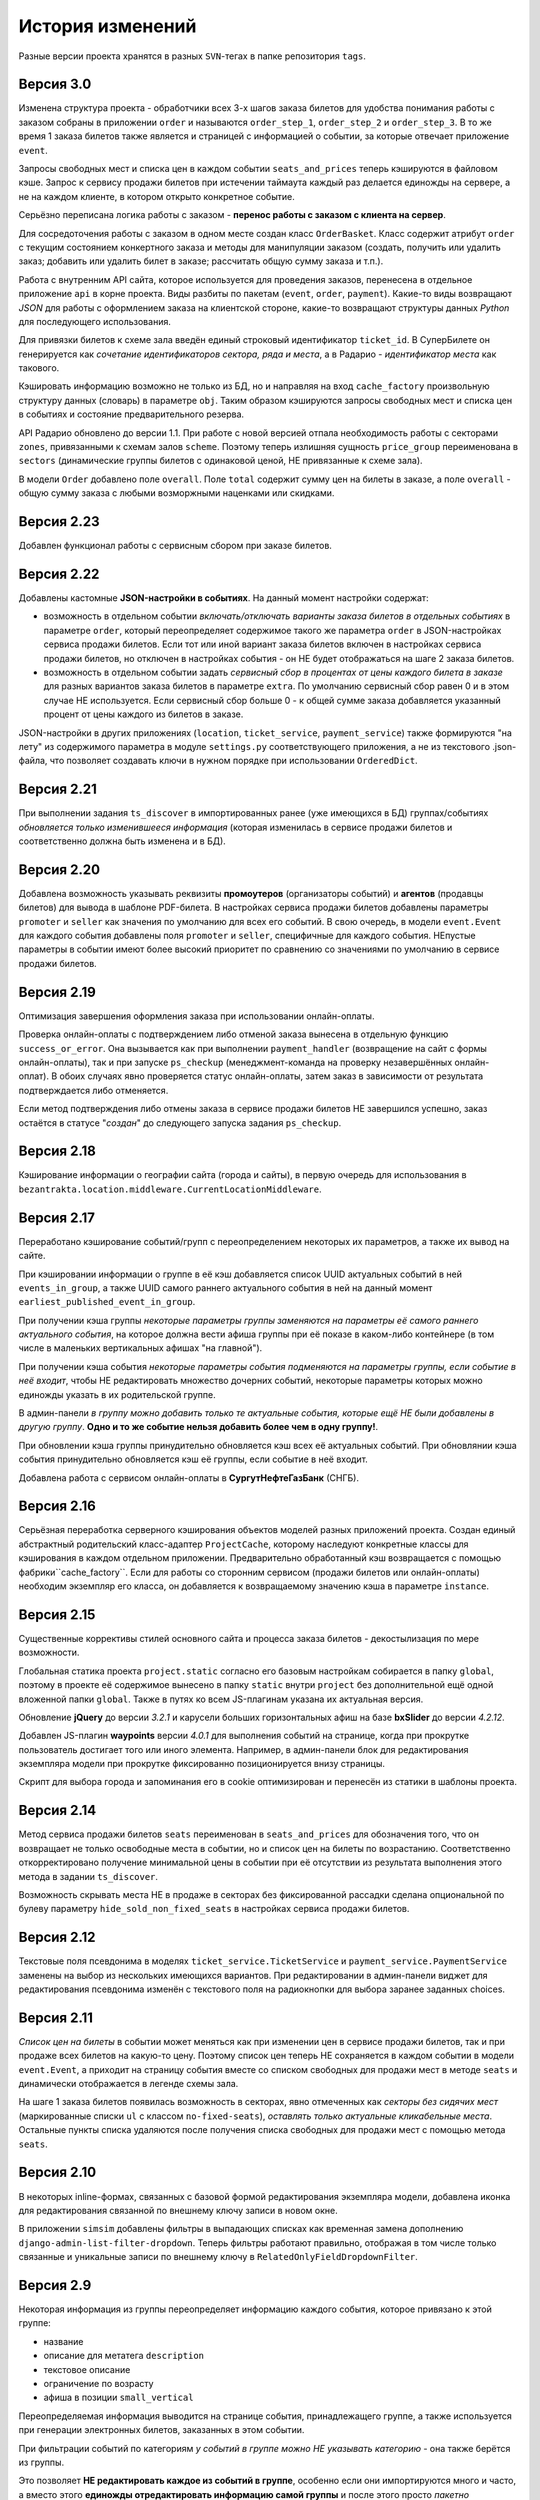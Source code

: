 История изменений
=================

Разные версии проекта хранятся в разных ``SVN``-тегах в папке репозитория ``tags``.

Версия 3.0
-----------
Изменена структура проекта - обработчики всех 3-х шагов заказа билетов для удобства понимания работы с заказом собраны в приложении ``order`` и называются ``order_step_1``, ``order_step_2`` и ``order_step_3``. В то же время 1 заказа билетов также является и страницей с информацией о событии, за которые отвечает приложение ``event``.

Запросы свободных мест и списка цен в каждом событии ``seats_and_prices`` теперь кэшируются в файловом кэше. Запрос к сервису продажи билетов при истечении таймаута каждый раз делается единожды на сервере, а не на каждом клиенте, в котором открыто конкретное событие.

Серьёзно переписана логика работы с заказом - **перенос работы с заказом с клиента на сервер**.

Для сосредоточения работы с заказом в одном месте создан класс ``OrderBasket``. Класс содержит атрибут ``order`` с текущим состоянием конкертного заказа и методы для манипуляции заказом (создать, получить или удалить заказ; добавить или удалить билет в заказе; рассчитать общую сумму заказа и т.п.).

Работа с внутренним API сайта, которое используется для проведения заказов, перенесена в отдельное приложение ``api`` в корне проекта. Виды разбиты по пакетам (``event``, ``order``, ``payment``). Какие-то виды возвращают *JSON* для работы с оформлением заказа на клиентской стороне, какие-то возвращают структуры данных *Python* для последующего использования.

Для привязки билетов к схеме зала введён единый строковый идентификатор ``ticket_id``. В СуперБилете он генерируется как *сочетание идентификаторов сектора, ряда и места*, а в Радарио - *идентификатор места* как такового.

Кэшировать информацию возможно не только из БД, но и направляя на вход ``cache_factory`` произвольную структуру данных (словарь) в параметре ``obj``. Таким образом кэшируются запросы свободных мест и списка цен в событиях и состояние предварительного резерва.

API Радарио обновлено до версии 1.1. При работе с новой версией отпала необходимость работы с секторами ``zones``, привязанными к схемам залов ``scheme``. Поэтому теперь излишняя сущность ``price_group`` переименована в ``sectors`` (динамические группы билетов с одинаковой ценой, НЕ привязанные к схеме зала).

В модели ``Order`` добавлено поле ``overall``. Поле ``total`` содержит сумму цен на билеты в заказе, а поле ``overall`` - общую сумму заказа с любыми возморжными наценками или скидками.

Версия 2.23
-----------
Добавлен функционал работы с сервисным сбором при заказе билетов.

Версия 2.22
-----------
Добавлены кастомные **JSON-настройки в событиях**. На данный момент настройки содержат:

* возможность в отдельном событии *включать/отключать варианты заказа билетов в отдельных событиях* в параметре ``order``, который переопределяет содержимое такого же параметра ``order`` в JSON-настройках сервиса продажи билетов. Если тот или иной вариант заказа билетов включен в настройках сервиса продажи билетов, но отключен в настройках события - он НЕ будет отображаться на шаге 2 заказа билетов.
* возможность в отдельном событии задать *сервисный сбор в процентах от цены каждого билета в заказе* для разных вариантов заказа билетов в параметре ``extra``. По умолчанию сервисный сбор равен 0 и в этом случае НЕ используется. Если сервисный сбор больше 0 - к общей сумме заказа добавляется указанный процент от цены каждого из билетов в заказе.

JSON-настройки в других приложениях (``location``, ``ticket_service``, ``payment_service``) также формируются "на лету" из содержимого параметра в модуле ``settings.py`` соответствующего приложения, а не из текстового .json-файла, что позволяет создавать ключи в нужном порядке при использовании ``OrderedDict``.

Версия 2.21
-----------
При выполнении задания ``ts_discover`` в импортированных ранее (уже имеющихся в БД) группах/событиях *обновляется только изменившееся информация* (которая изменилась в сервисе продажи билетов и соответственно должна быть изменена и в БД).

Версия 2.20
-----------
Добавлена возможность указывать реквизиты **промоутеров** (организаторы событий) и **агентов** (продавцы билетов) для вывода в шаблоне PDF-билета. В настройках сервиса продажи билетов добавлены параметры ``promoter`` и ``seller`` как значения по умолчанию для всех его событий. В свою очередь, в модели ``event.Event`` для каждого события добавлены поля ``promoter`` и ``seller``, специфичные для каждого события. НЕпустые параметры в событии имеют более высокий приоритет по сравнению со значениями по умолчанию в сервисе продажи билетов.

Версия 2.19
-----------
Оптимизация завершения оформления заказа при использовании онлайн-оплаты.

Проверка онлайн-оплаты с подтверждением либо отменой заказа вынесена в отдельную функцию ``success_or_error``. Она вызывается как при выполнении ``payment_handler`` (возвращение на сайт с формы онлайн-оплаты), так и при запуске ``ps_checkup`` (менеджмент-команда на проверку незавершённых онлайн-оплат). В обоих случаях явно проверяется статус онлайн-оплаты, затем заказ в зависимости от результата подтверждается либо отменяется.

Если метод подтверждения либо отмены заказа в сервисе продажи билетов НЕ завершился успешно, заказ остаётся в статусе "*создан*" до следующего запуска задания ``ps_checkup``.

Версия 2.18
-----------
Кэширование информации о географии сайта (города и сайты), в первую очередь для использования в ``bezantrakta.location.middleware.CurrentLocationMiddleware``.

Версия 2.17
-----------
Переработано кэширование событий/групп с переопределением некоторых их параметров, а также их вывод на сайте.

При кэшировании информации о группе в её кэш добавляется список UUID актуальных событий в ней ``events_in_group``, а также UUID самого раннего актуального события в ней на данный момент ``earliest_published_event_in_group``.

При получении кэша группы *некоторые параметры группы заменяются на параметры её самого раннего актуального события*, на которое должна вести афиша группы при её показе в каком-либо контейнере (в том числе в маленьких вертикальных афишах "на главной").

При получении кэша события *некоторые параметры события подменяются на параметры группы, если событие в неё входит*, чтобы НЕ редактировать множество дочерних событий, некоторые параметры которых можно единожды указать в их родительской группе.

В админ-панели *в группу можно добавить только те актуальные события, которые ещё НЕ были добавлены в другую группу*. **Одно и то же событие нельзя добавить более чем в одну группу!**.

При обновлении кэша группы принудительно обновляется кэш всех её актуальных событий. При обновлянии кэша события принудительно обновляется кэш её группы, если событие в неё входит.

Добавлена работа с сервисом онлайн-оплаты в **СургутНефтеГазБанк** (СНГБ).

Версия 2.16
-----------
Серьёзная переработка серверного кэширования объектов моделей разных приложений проекта. Создан единый абстрактный родительский класс-адаптер ``ProjectCache``, которому наследуют конкретные классы для кэширования в каждом отдельном приложении. Предварительно обработанный кэш возвращается с помощью фабрики``cache_factory``. Если для работы со сторонним сервисом (продажи билетов или онлайн-оплаты) необходим экземпляр его класса, он добавляется к возвращаемому значению кэша в параметре ``instance``.

Версия 2.15
-----------
Существенные коррективы стилей основного сайта и процесса заказа билетов - декостылизация по мере возможности.

Глобальная статика проекта ``project.static`` согласно его базовым настройкам собирается в папку ``global``, поэтому в проекте её содержимое вынесено в папку ``static`` внутри ``project`` без дополнительной ещё одной вложенной папки ``global``. Также в путях ко всем JS-плагинам указана их актуальная версия.

Обновление **jQuery** до версии *3.2.1* и карусели больших горизонтальных афиш на базе **bxSlider** до версии *4.2.12*.

Добавлен JS-плагин **waypoints** версии *4.0.1* для выполнения событий на странице, когда при прокрутке пользователь достигает того или иного элемента. Например, в админ-панели блок для редактирования экземпляра модели при прокрутке фиксированно позиционируется внизу страницы.

Скрипт для выбора города и запоминания его в cookie оптимизирован и перенесён из статики в шаблоны проекта.

Версия 2.14
-----------
Метод сервиса продажи билетов ``seats`` переименован в ``seats_and_prices`` для обозначения того, что он возвращает не только освободные места в событии, но и список цен на билеты по возрастанию. Соответственно откорректировано получение минимальной цены в событии при её отсутствии из результата выполнения этого метода в задании ``ts_discover``.

Возможность скрывать места НЕ в продаже в секторах без фиксированной рассадки сделана опциональной по булеву параметру ``hide_sold_non_fixed_seats`` в настройках сервиса продажи билетов.

Версия 2.12
-----------
Текстовые поля псевдонима в моделях ``ticket_service.TicketService`` и ``payment_service.PaymentService`` заменены на выбор из нескольких имеющихся вариантов. При редактировании в админ-панели виджет для редактирования псевдонима изменён с текстового поля на радиокнопки для выбора заранее заданных choices.

Версия 2.11
-----------
*Список цен на билеты* в событии может меняться как при изменении цен в сервисе продажи билетов, так и при продаже всех билетов на какую-то цену. Поэтому список цен теперь НЕ сохраняется в каждом событии в модели ``event.Event``, а приходит на страницу события вместе со списком свободных для продажи мест в методе ``seats`` и динамически отображается в легенде схемы зала.

На шаге 1 заказа билетов появилась возможность в секторах, явно отмеченных как *секторы без сидячих мест* (маркированные списки ``ul`` с классом ``no-fixed-seats``), *оставлять только актуальные кликабельные места*. Остальные пункты списка удаляются после получения списка свободных для продажи мест с помощью метода ``seats``.

Версия 2.10
-----------
В некоторых inline-формах, связанных с базовой формой редактирования экземпляра модели, добавлена иконка для редактирования связанной по внешнему ключу записи в новом окне.

В приложении ``simsim`` добавлены фильтры в выпадающих списках как временная замена дополнению ``django-admin-list-filter-dropdown``. Теперь фильтры работают правильно, отображая в том числе только связанные и уникальные записи по внешнему ключу в ``RelatedOnlyFieldDropdownFilter``.

Версия 2.9
----------
Некоторая информация из группы переопределяет информацию каждого события, которое привязано к этой группе:

* название
* описание для метатега ``description``
* текстовое описание
* ограничение по возрасту
* афиша в позиции ``small_vertical``

Переопределяемая информация выводится на странице события, принадлежащего группе, а также используется при генерации электронных билетов, заказанных в этом событии.

При фильтрации событий по категориям *у событий в группе можно НЕ указывать категорию* - она также берётся из группы.

Это позволяет **НЕ редактировать каждое из событий в группе**, особенно если они импортируются много и часто, а вместо этого **единожды отредактировать информацию самой группы** и после этого просто *пакетно публиковать события*, вновь добавляемые в неё в админ-панели с помощью группового действия "*Опубликовать или снять в с публикации выбранные события или группы*".

При обновлении кэша группы в админ-панели также обновляется кэш всех её актуальных событий.

Версия 2.8
----------
Большое обновление клиентского JS-кода процесса заказа билетов в браузере.

Версия 2.7
----------
Добавлена модель ``TicketServiceSchemeSector`` для хранения схем отдельных секторов в больших сложных залах. Большую схему зала при необходимости можно представить как общую схему со ссылками на схемы отдельных секторов или даже на схемы разных участков одного и того же сектора.

Версия 2.6
----------
Серьёзная оптимизация задания ``ts_discover`` по импорту информации из подключенных к сайтам сервисов продажи билетов. Информация из одного и того же сервиса продажи билетов, подключенного к разным сайтам, **запрашивается только один раз** и хранится во временном кэше в памяти, а затем для того или иного сайта из кэша берётся только нужная для него информация.

Версия 2.5
----------
Упрощена генерация абсолютных URL-адресов с помощью функции ``build_absolute_url`` в пакете ``project.shortcuts``. Этой функции на вход передаётся псевдоним (поддомен) текущего сайта, а в ней самой конструируется полный URL с учётом протокола (``HTTP`` или ``HTTPS``), полного домена текущего сайта и опциональной относительной ссылки.

Афиши упрядочиваются по дате/времени по возрастанию при равенстве позиций в контейнере *в любых контейнерах*.

Перед афишами в больших контейнерах можно добавлять баннеры из соответствующих групп баннеров в админ-панели (с произвольными ссылками или без ссылок).

Версия 2.4
----------
*При фильтрации событий* на сайте (по дате, по категории или в текстовом поиске) **выводятся только события** (афишами в позиции "*маленькие вертикальные*"). Афиши групп выводятся только в конкретных контейнерах, позиции в которых были явно заданы для группы в админ-панели. И группы, и события для показа на сайте **обязательно должны быть опубликованы**!

*Маленькие вертикальные афиши* нужно в любом случае добавлять *для единичных событий* (НЕ входящих в группу) и *для групп*, которые требуется публиковать на сайте. При отсутствии маленькой вертикальной афиши для опубликованного события/группы будет выводиться картинка-заглушка с логотипом Безантракта.

Маленькие вертикальные афиши работают следующим образом:

* Если позиция *равна 0* - афиша *НЕ выводится на главной*, но используется для показа при фильтрации событий на сайте (по дате, по категории или в текстовом поиске), а также при генерации электронных билетов.
* Если позиция *больше 1* - афиши выводятся на главной (при включенной галочке "*На главной*").
* Если позиции афиш в контейнере *больше 1 и одинаковые* - афиши сортируются по дате/времени. Это удобно, если события, как правило, не нужно сортировать в произвольном порядке, а только по дате/времени.

В вариантах заказа билетов на шаге 2 в любом случае выбирается первый (или единственный) из активных вариантов, даже если покупатель ранее не совершал заказ. Это сделано во избежание ошибок при подтверждении заказа - для того, чтобы какой-то из вариантов заказа уже был выбран автоматически (особенно, если этот вариант - единственный, доступный на сайте).

Версия 2.3
----------
В настройках сервиса онлайн-оплаты удалён параметр ``commission_included`` - величина параметра ``commission`` прибавляется к сумме заказа, только если она НЕ равна ``0``.

В шаблоне шага 2 заказа билетов любые наценки к базовой сумме заказа выводятся в отдельном блоке под блоком "*Всего*" и только в том случае, если эти наценки явно присутствуют.

Версия 2.2
----------
В шаблонах и в логике заказа билетов абсолютные ссылки не пишутся вручную, а формируются автоматически с учётом того, работает ли сайт по HTTP или HTTPS.

Вместе с этим серьёзно переписан шаблон проекта ``index.html`` и шаблоны процесса заказа билетов ``event.html``, ``checkout.html``, ``confirmation.html`` для уменьшения дублирования кода и рассредоточения логики в разных шаблонах с расширением (наследованием). Все эти шаблоны наследуют от базового шаблона ``base.html``, коотрый содержит каркас HTML-страницы с блоками включений, содержимое которых может меняться в дочерних шаблонах.

Версия 2.1
----------
Непустые модули приложений (``admin``, ``models``, ``views``) преобразованы в пакеты.

Версия 2.0
----------
Добавлен пакет ``third_party`` для работы со сторонними сервисами. Он содержит 2 приложения:

* ``ticket_service`` - сервисы продажи билетов.
* ``payment_service`` - сервисы онлайн-оплаты.

Работа со сторонними сервисами осуществляется на основе абстрактного базового класса и наследующих ему классов конкретных сторонних сервисов в соответствии с шаблоном проектирования "*Адаптер*" (и отчасти "*Стратегия*").

**Схемы залов** импортируются из сервисов продажи билетов в модель ``ticket_service.TicketServiceSchemeVenueBinder`` при выполнении задания ``ts_discover``. В модели ``event.EventVenue`` находятся **залы**, по сути - это *места проведения событий*, которые могут содержать в себе разные площадки для проведения событий с разными схемами залов.

Для того, чтобы импортировать события с какой-либо схемой зала в базу данных сайта, эту схему зала необходимо предварительно привязать к её залу, добавленному в БД сайте ранее.

Версия 1.1
----------
Правильная работа с датой/временем.

Дата/время какой-либо сайто-зависимой модели в ``DateTimeField``:

* сохраняется в базу данных в нулевом часовом поясе (``UTC``);
* выводится в часовом поясе связанного с этой моделью сайта (через его связь с городом).

Группы и события находятся в одной модели ``event.Event`` и различаются булевым полем ``is_group``. События в группе добавляются в дочернюю M2M-модель ``event.EventGroupBinder``. На сайте выводятся как события (с прямой ссылкой на себя), так и группы (со ссылкой на самое первое опубликованное ещё НЕ прошедшее событие в этой группе).

Календарь событий на основе JS-плагина ``fullcalendar``. Можно перемещаться между месяцами, при клике на дату в текущем месяце выводятся события или группы на эту дату (если они имеются) либо сообщение об их отсутствии.

Коррективы моделей ``event.EventContainerBinder``, ``event.EventLinkBinder``.

В модель ``location.City`` добавлен вывод человекопонятной разницы во времени с ``UTC``.

JS-скрипты с главной страницы вынесены в отдельные шаблоны ``bottom_scripts.html`` и ``counters.html``.

Версия 1.0
----------
Базовый функционал без билетных и оплатных сервисов, пока только с внешними ссылками на другие сайты по продаже билетов.
